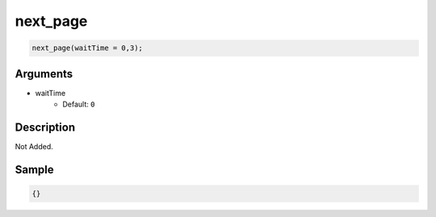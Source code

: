 next_page
========================

.. code-block:: text

	next_page(waitTime = 0,3);


Arguments
------------

* waitTime
	* Default: ``0``

Description
-------------

Not Added.

Sample
-------------

.. code-block:: json

	{}

